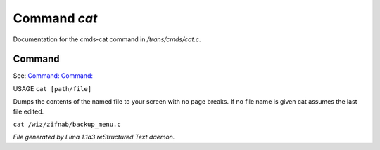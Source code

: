 Command *cat*
**************

Documentation for the cmds-cat command in */trans/cmds/cat.c*.

Command
=======

See: `Command:  <more.html>`_ `Command:  <tail.html>`_ 

USAGE ``cat [path/file]``

Dumps the contents of the named file to your screen with no page breaks.
If no file name is given cat assumes the last file edited.

``cat /wiz/zifnab/backup_menu.c``

.. TAGS: RST



*File generated by Lima 1.1a3 reStructured Text daemon.*
